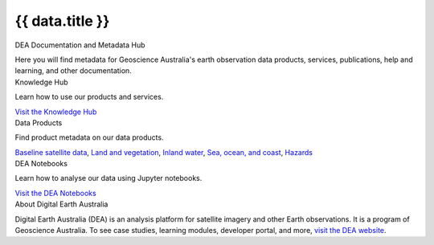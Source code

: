.. rst-class:: home-page

======================================================================================================================================================
{{ data.title }}
======================================================================================================================================================

.. image:: /_files/pages/home-page-hero.png
   :alt: Digital Earth Australia logo

.. container:: showcase-panel

   .. container::

      DEA Documentation and Metadata Hub

      Here you will find metadata for Geoscience Australia's earth observation data products, services, publications, help and learning, and other documentation.

.. container:: showcase-panel bg-gradient-primary reverse

   .. container::

      Knowledge Hub

      Learn how to use our products and services.

      `Visit the Knowledge Hub </knowledge/>`_

   .. container::

      .. image:: /_files/pages/dea-hero.jpg

.. container:: showcase-panel bg-gradient-forest

   .. container::

      Data Products

      Find product metadata on our data products.

      `Baseline satellite data </data/theme/baseline-satellite-data>`_, `Land and vegetation </data/theme/land-and-vegetation>`_, `Inland water </data/theme/inland-water>`_, `Sea, ocean, and coast </data/theme/sea-ocean-and-coast>`_, `Hazards </data/theme/hazards>`_

   .. container::

      .. image:: /_files/themes/sea-ocean-and-coast.*

.. container:: showcase-panel bg-gradient-space reverse

   .. container::

      DEA Notebooks

      Learn how to analyse our data using Jupyter notebooks.

      `Visit the DEA Notebooks </notebooks/README/>`_

   .. container::

      .. image:: /_files/cmi/Kakadu-Mary_TCW-percentiles-wide_1.jpg

.. container:: showcase-panel bg-grey

   .. container::

      About Digital Earth Australia

      Digital Earth Australia (DEA) is an analysis platform for satellite imagery and other Earth observations. It is a program of Geoscience Australia. To see case studies, learning modules, developer portal, and more, `visit the DEA website <https://www.dea.ga.gov.au/>`_.

